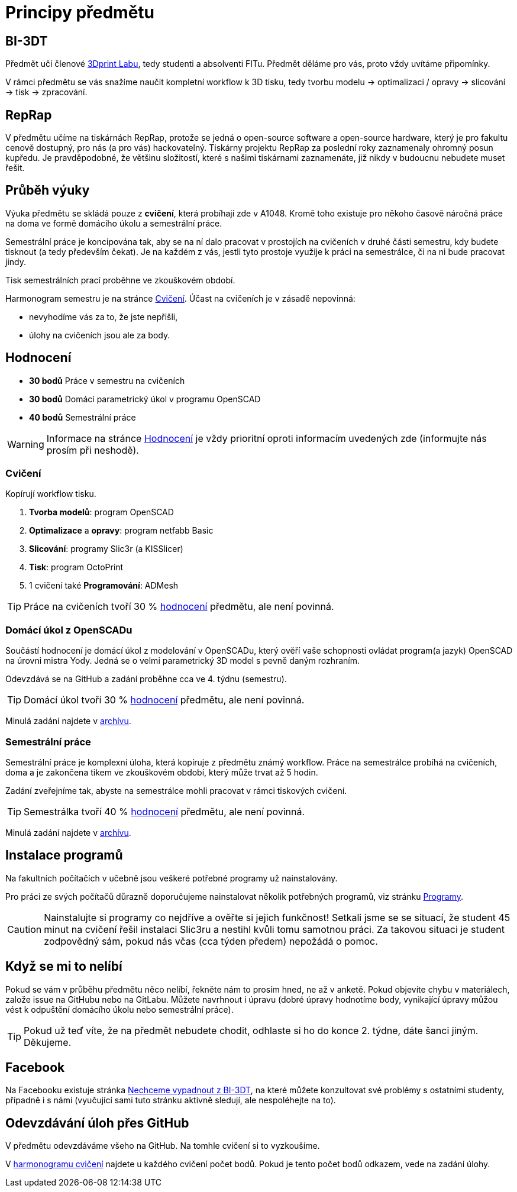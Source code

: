 = Principy předmětu

== BI-3DT

Předmět učí členové http://3dprint.fit.cvut.cz/[3Dprint Labu], tedy studenti
a absolventi FITu. Předmět děláme pro vás, proto vždy uvítáme připomínky.

V rámci předmětu se vás snažíme naučit kompletní workflow k 3D tisku, tedy
tvorbu modelu → optimalizaci / opravy → slicování → tisk → zpracování.

== RepRap

V předmětu učíme na tiskárnách RepRap, protože se jedná o open-source software
a open-source hardware, který je pro fakultu cenově dostupný, pro nás (a pro
vás) hackovatelný. Tiskárny projektu RepRap za poslední roky zaznamenaly
ohromný posun kupředu. Je pravděpodobné, že většinu složitostí, které s našimi
tiskárnami zaznamenáte, již nikdy v budoucnu nebudete muset řešit.

== Průběh výuky

Výuka předmětu se skládá pouze z *cvičení*, která probíhají zde v A1048.
Kromě toho existuje pro někoho časově náročná práce na doma ve formě domácího
úkolu a semestrální práce.

Semestrální práce je koncipována tak, aby se na ní dalo pracovat v prostojích
na cvičeních v druhé části semestru, kdy budete tisknout (a tedy především
čekat). Je na každém z vás, jestli tyto prostoje využije k práci na semestrálce,
či na ni bude pracovat jindy.

Tisk semestrálních prací proběhne ve zkouškovém období.

Harmonogram semestru je na stránce xref:./schedule#[Cvičení].
Účast na cvičeních je v zásadě nepovinná:

** nevyhodíme vás za to, že jste nepřišli,
** úlohy na cvičeních jsou ale za body.

== Hodnocení

* *30 bodů* Práce v semestru na cvičeních
* *30 bodů* Domácí parametrický úkol v programu OpenSCAD
* *40 bodů* Semestrální práce

WARNING: Informace na stránce xref:../classification#[Hodnocení] je vždy
prioritní oproti informacím uvedených zde (informujte nás prosím při neshodě).

=== Cvičení

Kopírují workflow tisku.

1.  *Tvorba modelů*: program OpenSCAD
2.  *Optimalizace* a *opravy*: program netfabb Basic
3.  *Slicování*: programy Slic3r (a KISSlicer)
4.  *Tisk*: program OctoPrint
5.  1 cvičení také *Programování*: ADMesh

TIP: Práce na cvičeních tvoří 30 % xref:../classification#[hodnocení] předmětu,
ale není povinná.

=== Domácí úkol z OpenSCADu

Součástí hodnocení je domácí úkol z modelování v OpenSCADu, který ověří vaše
schopnosti ovládat program(a jazyk) OpenSCAD na úrovni mistra Yody.
Jedná se o velmi parametrický 3D model s pevně daným rozhraním.

Odevzdává se na GitHub a zadání proběhne cca ve 4. týdnu (semestru).

TIP: Domácí úkol tvoří 30 % xref:../classification#[hodnocení] předmětu,
ale není povinná.

Minulá zadání najdete v xref:../archive/index#[archívu].

=== Semestrální práce

Semestrální práce je komplexní úloha, která kopíruje z předmětu známý workflow.
Práce na semestrálce probíhá na cvičeních, doma a je zakončena tikem ve
zkouškovém období, který může trvat až 5 hodin.

Zadání zveřejníme tak, abyste na semestrálce mohli pracovat v rámci tiskových
cvičení.

TIP: Semestrálka tvoří 40 % xref:../classification#[hodnocení] předmětu,
ale není povinná.

Minulá zadání najdete v xref:../archive/index#[archívu].

== Instalace programů

Na fakultních počítačích v učebně jsou veškeré potřebné programy už nainstalovány.

Pro práci ze svých počítačů důrazně doporučujeme nainstalovat několik
potřebných programů, viz stránku xref:../apps#[Programy].

CAUTION: Nainstalujte si programy co nejdříve a ověřte si jejich funkčnost!
Setkali jsme se se situací, že student 45 minut na cvičení řešil instalaci
Slic3ru a nestihl kvůli tomu samotnou práci. Za takovou situaci je student
zodpovědný sám, pokud nás včas (cca týden předem) nepožádá o pomoc.

== Když se mi to nelíbí

Pokud se vám v průběhu předmětu něco nelíbí, řekněte nám to prosím hned,
ne až v anketě. Pokud objevíte chybu v materiálech, založe issue na GitHubu
nebo na GitLabu. Můžete navrhnout i úpravu (dobré úpravy hodnotíme body,
vynikající úpravy můžou vést k odpuštění domácího úkolu nebo semestrální práce).

TIP: Pokud už teď víte, že na předmět nebudete chodit, odhlaste si ho do
konce 2. týdne, dáte šanci jiným. Děkujeme.

== Facebook

Na Facebooku existuje stránka
https://www.facebook.com/groups/bi3dt/[Nechceme vypadnout z BI-3DT], na
které můžete konzultovat své problémy s ostatními studenty, případně i s
námi (vyučující sami tuto stránku aktivně sledují, ale nespoléhejte na
to).

== Odevzdávání úloh přes GitHub

V předmětu odevzdáváme všeho na GitHub.
Na tomhle cvičení si to vyzkoušíme.

V xref:index#[harmonogramu cvičení] najdete u každého cvičení počet bodů.
Pokud je tento počet bodů odkazem, vede na zadání úlohy.

